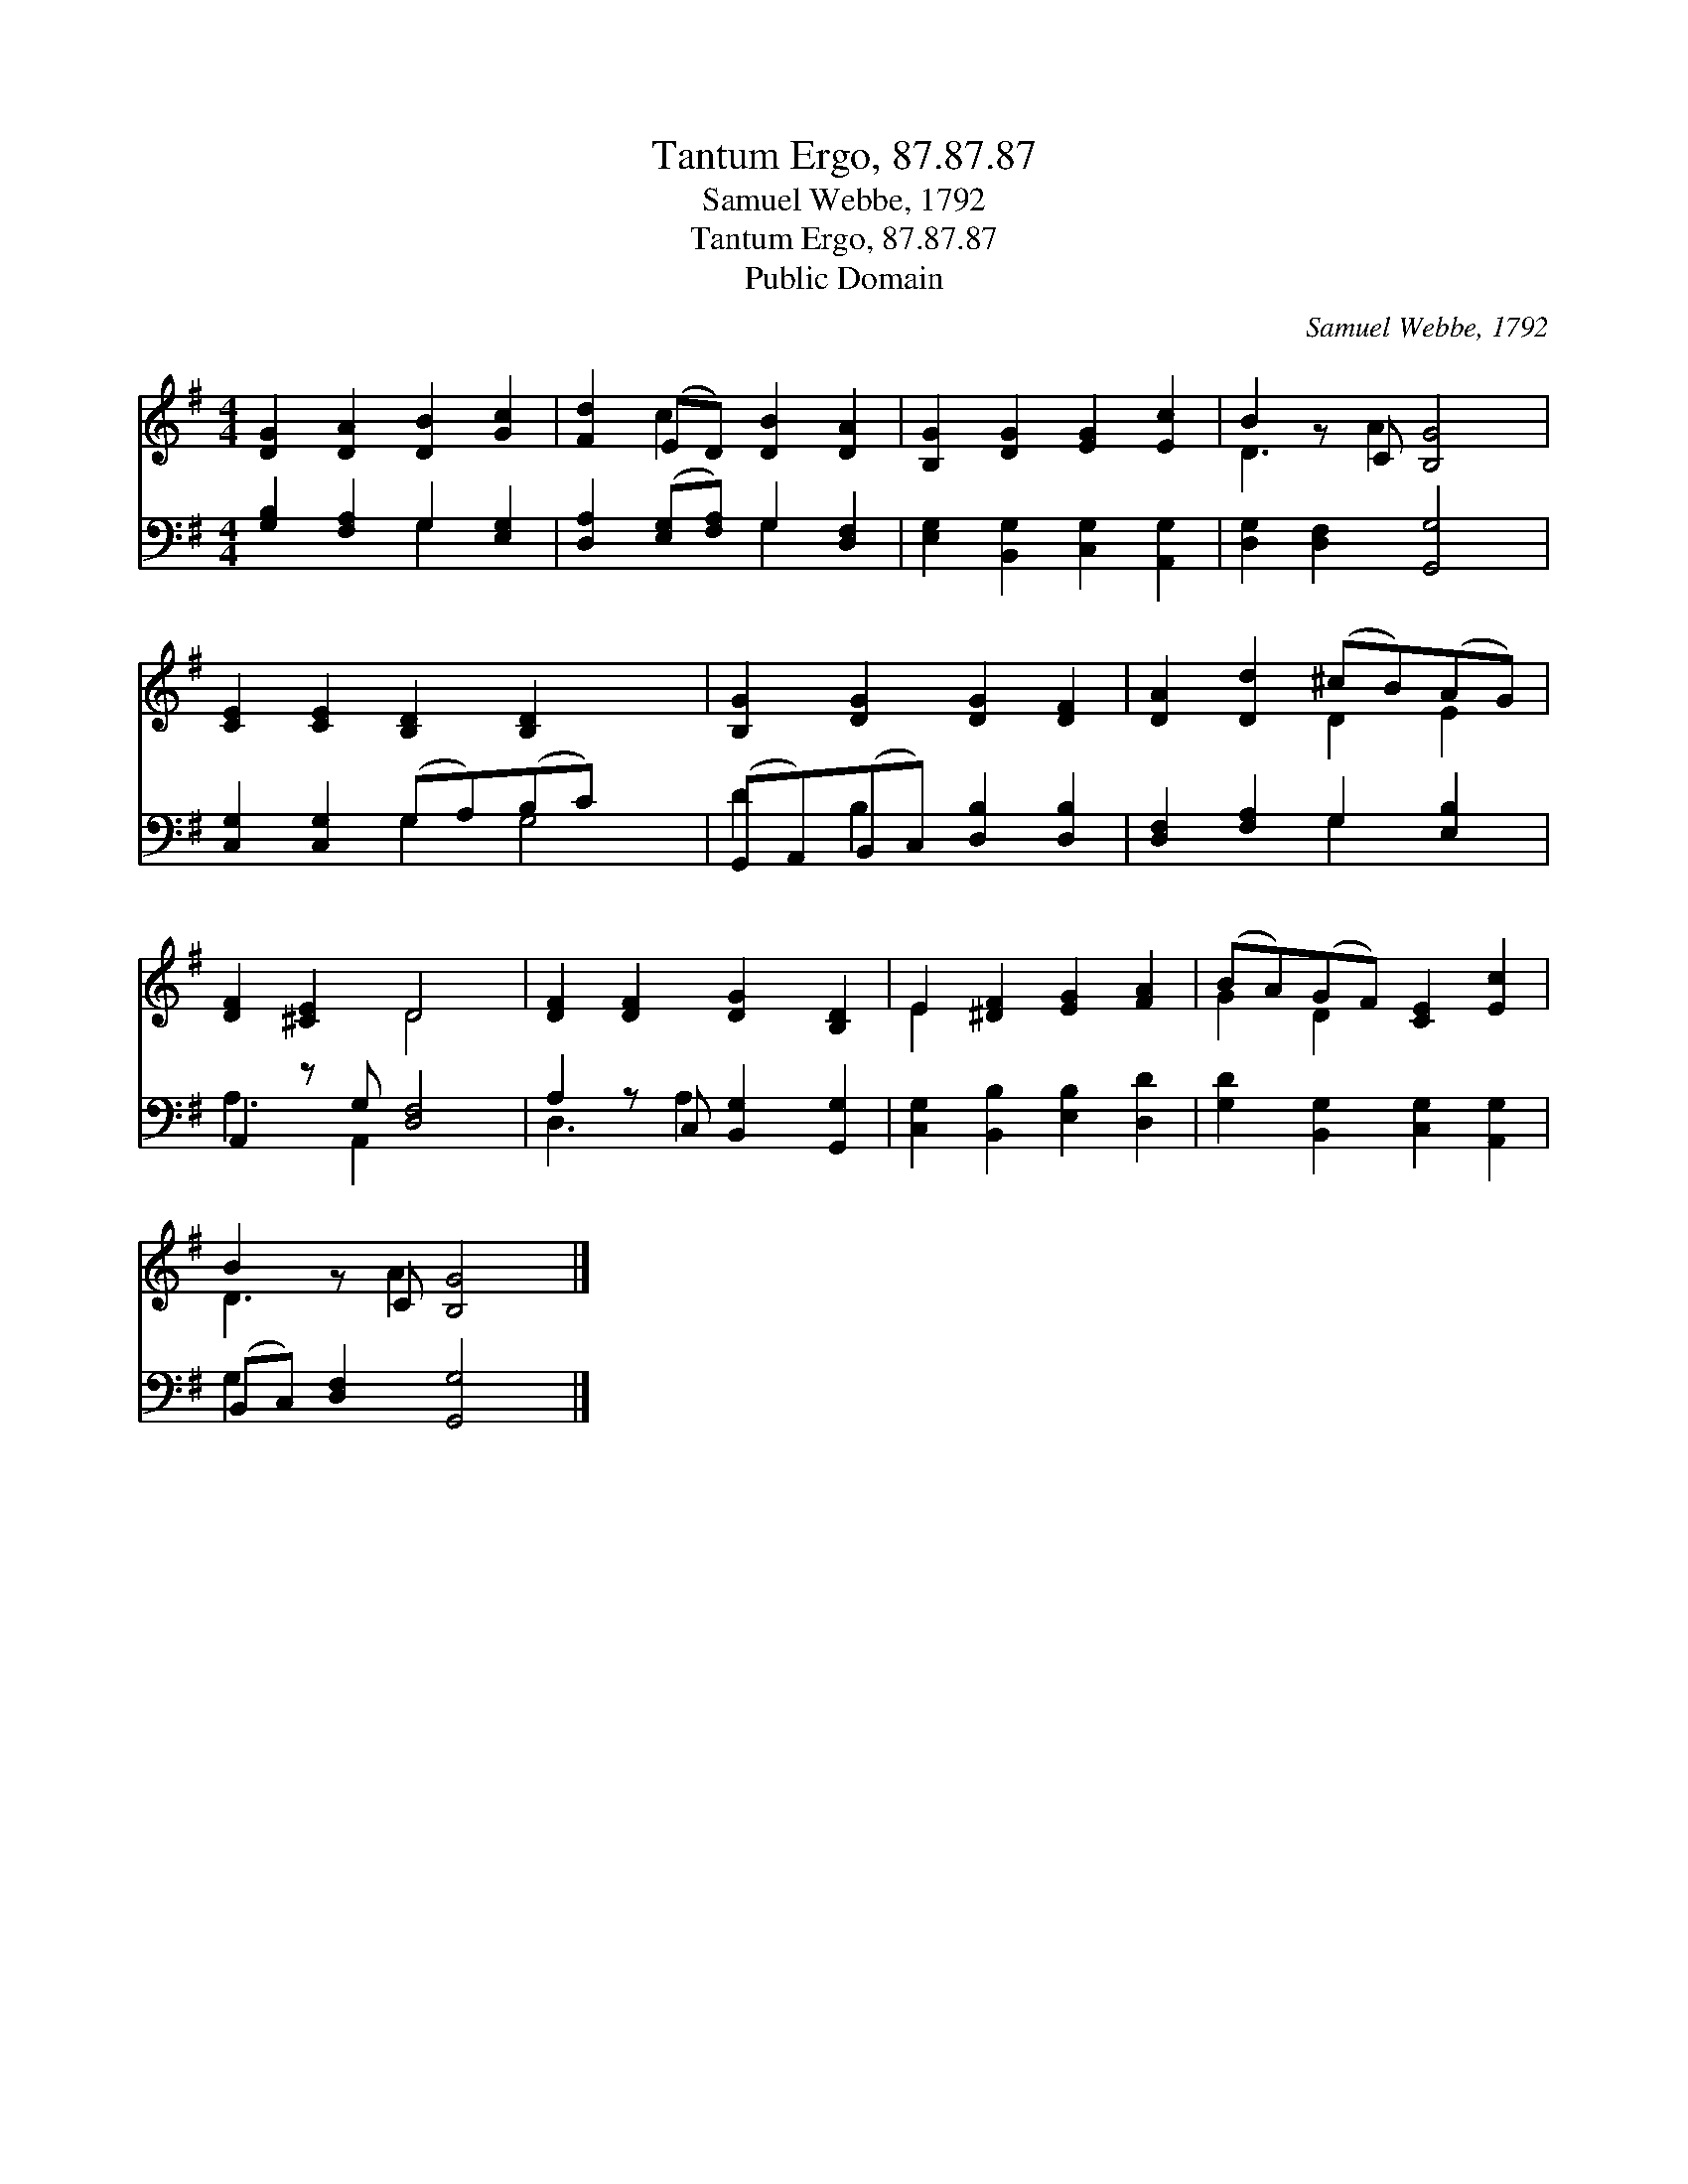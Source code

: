 X:1
T:Tantum Ergo, 87.87.87
T:Samuel Webbe, 1792
T:Tantum Ergo, 87.87.87
T:Public Domain
C:Samuel Webbe, 1792
Z:Public Domain
%%score ( 1 2 ) ( 3 4 )
L:1/8
M:4/4
K:G
V:1 treble 
V:2 treble 
V:3 bass 
V:4 bass 
V:1
 [DG]2 [DA]2 [DB]2 [Gc]2 | [Fd]2 (ED) [DB]2 [DA]2 | [B,G]2 [DG]2 [EG]2 [Ec]2 | B2 z C [B,G]4 | %4
 [CE]2 [CE]2 [B,D]2 [B,D]2 x2 | [B,G]2 [DG]2 [DG]2 [DF]2 | [DA]2 [Dd]2 (^cB)(AG) | %7
 [DF]2 [^CE]2 D4 | [DF]2 [DF]2 [DG]2 [B,D]2 | E2 [^DF]2 [EG]2 [FA]2 | (BA)(GF) [CE]2 [Ec]2 | %11
 B2 z C [B,G]4 |] %12
V:2
 x8 | x2 c2 x4 | x8 | D3 A2 x3 | x10 | x8 | x4 D2 E2 | x4 D4 | x8 | E2 x6 | G2 D2 x4 | D3 A2 x3 |] %12
V:3
 [G,B,]2 [F,A,]2 G,2 [E,G,]2 | [D,A,]2 ([E,G,][F,A,]) G,2 [D,F,]2 | %2
 [E,G,]2 [B,,G,]2 [C,G,]2 [A,,G,]2 | [D,G,]2 [D,F,]2 [G,,G,]4 | [C,G,]2 [C,G,]2 (G,A,)(B,C) x2 | %5
 (G,,A,,)(B,,C,) [D,B,]2 [D,B,]2 | [D,F,]2 [F,A,]2 G,2 [E,B,]2 | A,,2 z G, [D,F,]4 | %8
 A,2 z C, [B,,G,]2 [G,,G,]2 | [C,G,]2 [B,,B,]2 [E,B,]2 [D,D]2 | [G,D]2 [B,,G,]2 [C,G,]2 [A,,G,]2 | %11
 (B,,C,) [D,F,]2 [G,,G,]4 |] %12
V:4
 x4 G,2 x2 | x4 G,2 x2 | x8 | x8 | x4 G,2 G,4 | D2 B,2 x4 | x4 G,2 x2 | A,3 A,,2 x3 | D,3 A,2 x3 | %9
 x8 | x8 | G,2 x6 |] %12

